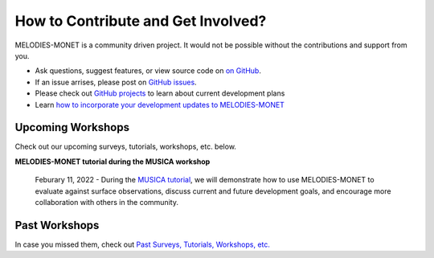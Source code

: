 How to Contribute and Get Involved?
===================================

MELODIES-MONET is a community driven project. It would not be possible without 
the contributions and support from you. 

- Ask questions, suggest features, or view source code on `on GitHub`_.
- If an issue arrises, please post on `GitHub issues`_. 
- Please check out `GitHub projects`_ to learn about current development plans
- Learn `how to incorporate your development updates to MELODIES-MONET <../develop/update_code.html>`_

.. _on GitHub: https://github.com/NOAA-CSL/MELODIES-MONET
.. _GitHub issues: https://github.com/NOAA-CSL/MELODIES-MONET/issues
.. _GitHub projects: https://github.com/NOAA-CSL/MELODIES-MONET/projects

Upcoming Workshops
------------------
Check out our upcoming surveys, tutorials, workshops, etc. below.

**MELODIES-MONET tutorial during the MUSICA workshop**

    Feburary 11, 2022 - During the `MUSICA tutorial <https://www2.acom.ucar.edu/workshop/musica-tutorial-2021>`_, 
    we will demonstrate how to use MELODIES-MONET to evaluate against surface 
    observations, discuss current and future development goals, and encourage 
    more collaboration with others in the community. 

Past Workshops
--------------

In case you missed them, check out `Past Surveys, Tutorials, Workshops, etc. <../develop/past_workshops.html>`_
